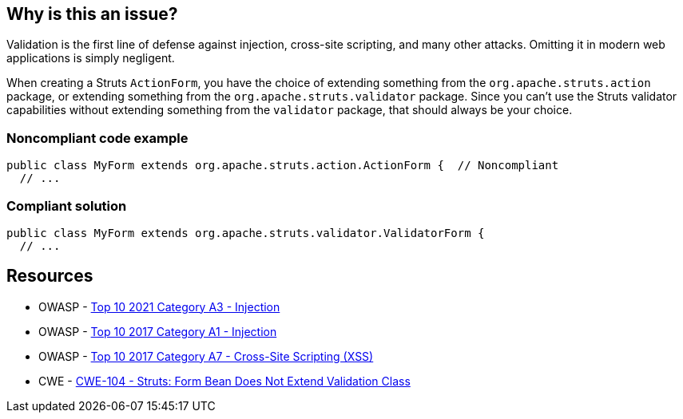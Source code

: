 == Why is this an issue?

Validation is the first line of defense against injection, cross-site scripting, and many other attacks. Omitting it in modern web applications is simply negligent.


When creating a Struts ``++ActionForm++``, you have the choice of extending something from the ``++org.apache.struts.action++`` package, or extending something from the ``++org.apache.struts.validator++`` package. Since you can't use the Struts validator capabilities without extending something from the ``++validator++`` package, that should always be your choice. 


=== Noncompliant code example

[source,java]
----
public class MyForm extends org.apache.struts.action.ActionForm {  // Noncompliant
  // ...
----


=== Compliant solution

[source,java]
----
public class MyForm extends org.apache.struts.validator.ValidatorForm {
  // ...
----


== Resources

* OWASP - https://owasp.org/Top10/A03_2021-Injection/[Top 10 2021 Category A3 - Injection]
* OWASP - https://owasp.org/www-project-top-ten/2017/A1_2017-Injection[Top 10 2017 Category A1 - Injection]
* OWASP - https://owasp.org/www-project-top-ten/2017/A7_2017-Cross-Site_Scripting_(XSS)[Top 10 2017 Category A7 - Cross-Site Scripting (XSS)]
* CWE - https://cwe.mitre.org/data/definitions/104[CWE-104 - Struts: Form Bean Does Not Extend Validation Class]



ifdef::env-github,rspecator-view[]

'''
== Implementation Specification
(visible only on this page)

=== Message

Extend a validator class instead of "xxx".


=== Highlighting

super class name


'''
== Comments And Links
(visible only on this page)

=== on 1 Dec 2015, 11:19:01 Michael Gumowski wrote:
LGTM!

endif::env-github,rspecator-view[]
